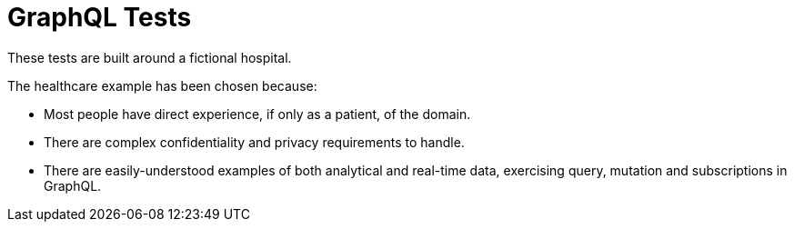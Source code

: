 = GraphQL Tests

These tests are built around a fictional hospital.

The healthcare example has been chosen because:

* Most people have direct experience, if only as a patient, of the domain.

* There are complex confidentiality and privacy requirements to handle.

* There are easily-understood examples of both analytical and real-time data,
  exercising query, mutation and subscriptions in GraphQL.

